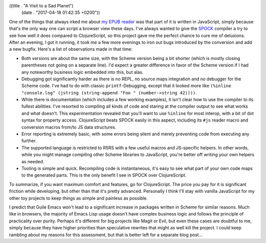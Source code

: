 ((title . "A Visit to a Sad Planet")
 (date . "2017-04-18 01:42:35 +0200"))

One of the things that always irked me about `my EPUB reader`_ was
that part of it is written in JavaScript, simply because that's the
only way one can script a browser view these days.  I've always wanted
to give the SPOCK_ compiler a try to see how well it does compared to
ClojureScript, so this project gave me the perfect chance to cure me
of delusions.  After an evening, I got it running, it took me a few
more evenings to iron out bugs introduced by the conversion and add a
new bugfix. Here's a list of observations made in that time:

- Both versions are about the same size, with the Scheme version being
  a bit shorter (which is mostly closing parentheses not going on a
  separate line).  I'd expect a greater difference in favor of the
  Scheme version if I had any noteworthy business logic embedded into
  this, but alas.
- Debugging got significantly harder as there is no REPL, no source
  maps integration and no debugger for the Scheme code.  I've had to
  do with classic ``printf``-Debugging, except that it looked more
  like ``(%inline "console.log" (jstring (string-append "Foo "
  (number->string 42))))``.
- While there is documentation (which includes a few working
  examples), it isn't clear how to use the compiler to its fullest
  abilities.  I've resorted to compiling all kinds of code and staring
  at the compiler output to see what works and what doesn't.  This
  experimentation revealed that you'll want to use ``%inline`` for
  most interop, with a bit of dot syntax for property access.
  ClojureScript beats SPOCK easily in this aspect, including its
  ``#js`` reader macro and conversion macros from/to JS data
  structures.
- Error reporting is extremely basic, with some errors being silent
  and merely preventing code from executing any further.
- The supported language is restricted to R5RS with a few useful
  macros and JS-specific helpers.  In other words, while you might
  manage compiling other Scheme libraries to JavaScript, you're better
  off writing your own helpers as needed.
- Tooling is simple and quick.  Recompiling code is instantaneous,
  it's easy to see what part of your own code maps to the generated
  parts.  This is the only benefit I see in SPOCK over ClojureScript.

To summarize, if you want maximum comfort and features, go for
ClojureScript.  The price you pay for it is significant friction while
developing, but other than that it's pretty advanced.  Personally I
think I'll stay with vanilla JavaScript for my other toy projects to
keep things as simple and painless as possible.

I predict that Guile Emacs won't lead to a significant increase in
packages written in Scheme for similar reasons.  Much like in
browsers, the majority of Emacs Lisp usage doesn't have complex
business logic and follows the principle of practicality over purity.
Perhaps it's different for big projects like Magit or Evil, but even
these cases are doubtful to me, simply because they have higher
priorities than speculative rewrites that might as well kill the
project.  I could keep rambling about my reasons for this assessment,
but that is better left for a separate blog post...

.. _my EPUB reader: https://github.com/wasamasa/teapub
.. _SPOCK: http://wiki.call-cc.org/eggref/4/spock
